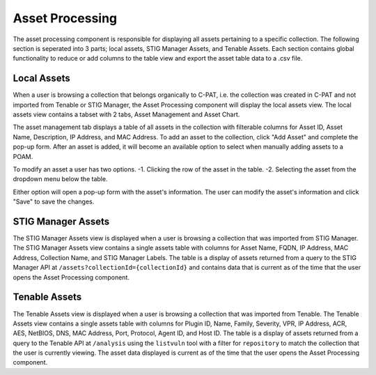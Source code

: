 .. _assetprocessing:
Asset Processing
----------------

The asset processing component is responsible for displaying all assets pertaining to a specific collection. The following section is seperated into 3 parts; local assets, STIG Manager Assets, and Tenable Assets.
Each section contains global functionality to reduce or add columns to the table view and export the asset table data to a .csv file.

Local Assets
^^^^^^^^^^^^
When a user is browsing a collection that belongs organically to C-PAT, i.e. the collection was created in C-PAT and not imported from Tenable or STIG Manager, the Asset Processing component will display the local assets view.
The local assets view contains a tabset with 2 tabs, Asset Management and Asset Chart.

The asset management tab displays a table of all assets in the collection with filterable columns for Asset ID, Asset Name, Description, IP Address, and MAC Address. To add an asset to the collection, click "Add Asset" and complete the pop-up form. After an asset is added, it will become an available option to select when manually adding assets to a POAM.

To modify an asset a user has two options.
-1. Clicking the row of the asset in the table.
-2. Selecting the asset from the dropdown menu below the table.

Either option will open a pop-up form with the asset's information. The user can modify the asset's information and click "Save" to save the changes.

STIG Manager Assets
^^^^^^^^^^^^^^^^^^^
The STIG Manager Assets view is displayed when a user is browsing a collection that was imported from STIG Manager. The STIG Manager Assets view contains a single assets table with columns for Asset Name, FQDN, IP Address, MAC Address, Collection Name, and STIG Manager Labels. The table is a display of assets returned from a query to the STIG Manager API at ``/assets?collectionId={collectionId}`` and contains data that is current as of the time that the user opens the Asset Processing component.


Tenable Assets
^^^^^^^^^^^^^^
The Tenable Assets view is displayed when a user is browsing a collection that was imported from Tenable. The Tenable Assets view contains a single assets table with columns for Plugin ID, Name, Family, Severity, VPR, IP Address, ACR, AES, NetBIOS, DNS, MAC Address, Port, Protocol, Agent ID, and Host ID. The table is a display of assets returned from a query to the Tenable API at ``/analysis`` using the ``listvuln`` tool with a filter for ``repository`` to match the collection that the user is currently viewing. The asset data displayed is current as of the time that the user opens the Asset Processing component.